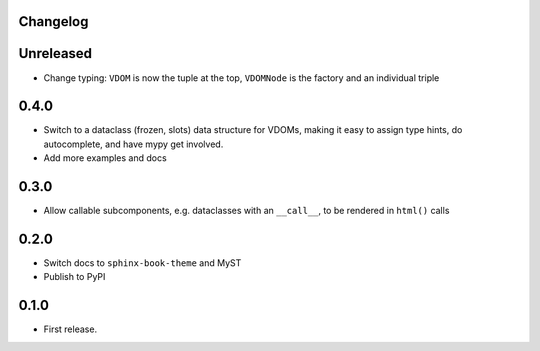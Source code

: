 Changelog
=========

Unreleased
==========

- Change typing: ``VDOM`` is now the tuple at the top, ``VDOMNode`` is the factory and an individual triple


0.4.0
=====

- Switch to a dataclass (frozen, slots) data structure for VDOMs, making it easy to assign type hints, do autocomplete, and have mypy get involved.

- Add more examples and docs

0.3.0
=====

- Allow callable subcomponents, e.g. dataclasses with an ``__call__``, to be rendered in ``html()`` calls

0.2.0
=====

- Switch docs to ``sphinx-book-theme`` and MyST

- Publish to PyPI

0.1.0
=====

- First release.